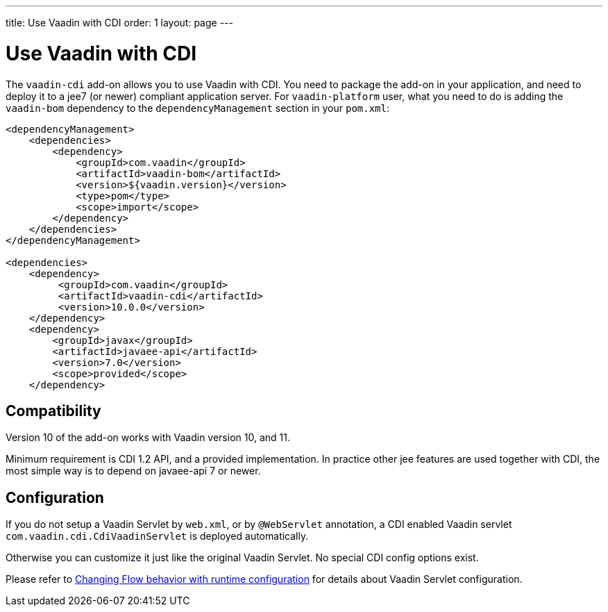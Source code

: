 ---
title: Use Vaadin with CDI
order: 1
layout: page
---

ifdef::env-github[:outfilesuffix: .asciidoc]

= Use Vaadin with CDI

The `vaadin-cdi` add-on allows you to use Vaadin with CDI.
You need to package the add-on in your application,
and need to deploy it to a jee7 (or newer) compliant application server.
For `vaadin-platform` user, what you need to do is adding the `vaadin-bom` dependency
to the `dependencyManagement` section in your `pom.xml`:

[source,xml]
----
<dependencyManagement>
    <dependencies>
        <dependency>
            <groupId>com.vaadin</groupId>
            <artifactId>vaadin-bom</artifactId>
            <version>${vaadin.version}</version>
            <type>pom</type>
            <scope>import</scope>
        </dependency>
    </dependencies>
</dependencyManagement>

<dependencies>
    <dependency>
         <groupId>com.vaadin</groupId>
         <artifactId>vaadin-cdi</artifactId>
         <version>10.0.0</version>
    </dependency>
    <dependency>
        <groupId>javax</groupId>
        <artifactId>javaee-api</artifactId>
        <version>7.0</version>
        <scope>provided</scope>
    </dependency>
----

== Compatibility

Version 10 of the add-on works with Vaadin version 10, and 11.

Minimum requirement is CDI 1.2 API, and a provided implementation.
In practice other jee features are used together with CDI,
the most simple way is to depend on javaee-api 7 or newer.

== Configuration

If you do not setup a Vaadin Servlet by `web.xml`, or by `@WebServlet` annotation,
a CDI enabled Vaadin servlet `com.vaadin.cdi.CdiVaadinServlet` is deployed automatically.

Otherwise you can customize it just like the original Vaadin Servlet.
No special CDI config options exist.

[Note]
Please refer to
<<../advanced/tutorial-flow-runtime-configuration#,Changing Flow behavior with runtime configuration>>
for details about Vaadin Servlet configuration.

